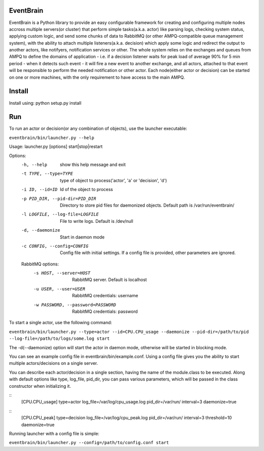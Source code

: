 ###################################################################
EventBrain
###################################################################

EventBrain is a Python library to provide an easy configurable framework
for creating and configuring multiple nodes accross multiple servers(or cluster)
that perform simple tasks(a.k.a. actor) like parsing logs, checking system status,
applying custom logic, and send some chunks of data to RabbitMQ (or other
AMPQ-compatible queue management system), with the ability to attach 
multiple listeners(a.k.a. decision) which apply some logic and redirect 
the output to another actors, like notifyers, notification services or other.
The whole system relies on the exchanges and queues from AMPQ to define the 
domains of application - i.e. if a decision listener waits for peak load of 
average 90% for 5 min period - when it detects such event - it will fire a new
event to another exchange, and all actors, attached to that event will be 
responsible to perform the needed notification or other actor. Each node(either 
actor or decision) can be started on one or more machines, with the only 
requirement to have access to the main AMPQ.

###################################################################
Install
###################################################################

Install using:
python setup.py install

###################################################################
Run
###################################################################

To run an actor or decision(or any combination of objects),
use the launcher executable:

``eventbrain/bin/launcher.py --help``

Usage: launcher.py [options] start|stop|restart

Options:
  -h, --help            show this help message and exit
  -t TYPE, --type=TYPE  type of object to process('actor', 'a' or 'decision',
                        'd')
  -i ID, --id=ID        Id of the object to process
  -p PID_DIR, --pid-dir=PID_DIR
                        Directory to store pid files for daemonized objects.
                        Default path is /var/run/eventbrain/
  -l LOGFILE, --log-file=LOGFILE
                        File to write logs. Default is /dev/null
  -d, --daemonize       Start in daemon mode
  -c CONFIG, --config=CONFIG
                        Config file with initial settings. If a config file is
                        provided, other parameters are ignored.

  RabbitMQ options:
    -s HOST, --server=HOST
                        RabbitMQ server. Default is localhost
    -u USER, --user=USER
                        RabbitMQ credentials: username
    -w PASSWORD, --password=PASSWORD
                        RabbitMQ credentials: password

To start a single actor, use the following command:

``eventbrain/bin/launcher.py --type=actor --id=CPU.CPU_usage --daemonize --pid-dir=/path/to/pid --log-file=/path/to/logs/some.log start``

The -d(--daemonize) option will start the actor in daemon mode, otherwise will be started in blocking mode.

You can see an example config file in eventbrain/bin/example.conf. Using a config file gives you the
ability to start multiple actors/decisions on a single server.

You can describe each actor/decision in a single section, having the name of the module.class to be executed.
Along with default options like type, log_file, pid_dir, you can pass various parameters, which will be
passed in the class constructor when initializing it.

::
    [CPU.CPU_usage]
    type=actor
    log_file=/var/log/cpu_usage.log
    pid_dir=/var/run/
    interval=3
    daemonize=true

::
    [CPU.CPU_peak]
    type=decision
    log_file=/var/log/cpu_peak.log
    pid_dir=/var/run/
    interval=3
    threshold=10
    daemonize=true

Running launcher with a config file is simple:

``eventbrain/bin/launcher.py --config=/path/to/config.conf start``
